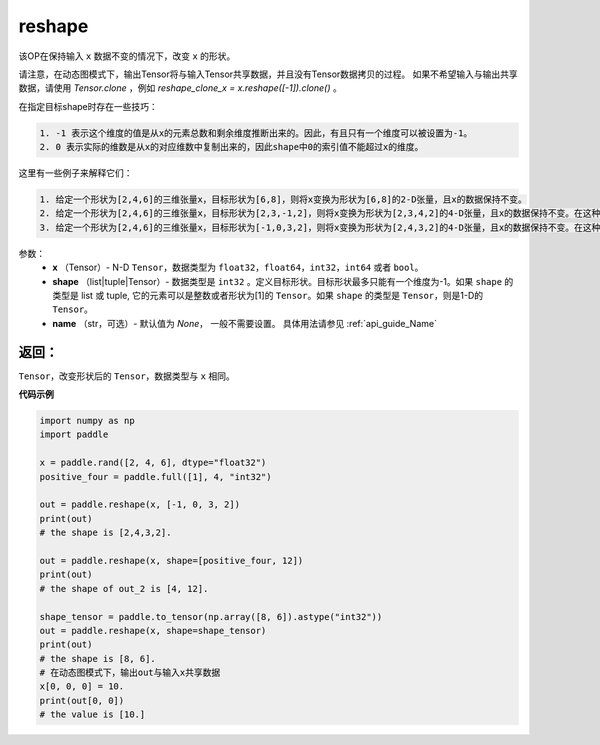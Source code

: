 .. _cn_api_fluid_layers_reshape:

reshape
-------------------------------

.. py:function::  paddle.reshape(x, shape, name=None)


该OP在保持输入 ``x`` 数据不变的情况下，改变 ``x`` 的形状。

请注意，在动态图模式下，输出Tensor将与输入Tensor共享数据，并且没有Tensor数据拷贝的过程。
如果不希望输入与输出共享数据，请使用 `Tensor.clone` ，例如 `reshape_clone_x = x.reshape([-1]).clone()` 。

在指定目标shape时存在一些技巧：

.. code-block:: text

  1. -1 表示这个维度的值是从x的元素总数和剩余维度推断出来的。因此，有且只有一个维度可以被设置为-1。
  2. 0 表示实际的维数是从x的对应维数中复制出来的，因此shape中0的索引值不能超过x的维度。


这里有一些例子来解释它们：

.. code-block:: text

  1. 给定一个形状为[2,4,6]的三维张量x，目标形状为[6,8]，则将x变换为形状为[6,8]的2-D张量，且x的数据保持不变。
  2. 给定一个形状为[2,4,6]的三维张量x，目标形状为[2,3,-1,2]，则将x变换为形状为[2,3,4,2]的4-D张量，且x的数据保持不变。在这种情况下，目标形状的一个维度被设置为-1，这个维度的值是从x的元素总数和剩余维度推断出来的。
  3. 给定一个形状为[2,4,6]的三维张量x，目标形状为[-1,0,3,2]，则将x变换为形状为[2,4,3,2]的4-D张量，且x的数据保持不变。在这种情况下，0对应位置的维度值将从x的对应维数中复制,-1对应位置的维度值由x的元素总数和剩余维度推断出来。

参数：
  - **x** （Tensor）- N-D ``Tensor``，数据类型为 ``float32``，``float64``，``int32``，``int64`` 或者 ``bool``。
  - **shape** （list|tuple|Tensor）- 数据类型是 ``int32`` 。定义目标形状。目标形状最多只能有一个维度为-1。如果 ``shape`` 的类型是 list 或 tuple, 它的元素可以是整数或者形状为[1]的 ``Tensor``。如果 ``shape`` 的类型是 ``Tensor``，则是1-D的 ``Tensor``。
  - **name** （str，可选）- 默认值为 `None`， 一般不需要设置。 具体用法请参见 :ref:`api_guide_Name`

返回：
:::::::::
``Tensor``，改变形状后的 ``Tensor``，数据类型与 ``x`` 相同。


**代码示例**

.. code-block:: python

  import numpy as np
  import paddle

  x = paddle.rand([2, 4, 6], dtype="float32")
  positive_four = paddle.full([1], 4, "int32")

  out = paddle.reshape(x, [-1, 0, 3, 2])
  print(out)
  # the shape is [2,4,3,2].

  out = paddle.reshape(x, shape=[positive_four, 12])
  print(out)
  # the shape of out_2 is [4, 12].

  shape_tensor = paddle.to_tensor(np.array([8, 6]).astype("int32"))
  out = paddle.reshape(x, shape=shape_tensor)
  print(out)
  # the shape is [8, 6].
  # 在动态图模式下，输出out与输入x共享数据
  x[0, 0, 0] = 10.
  print(out[0, 0])
  # the value is [10.]







